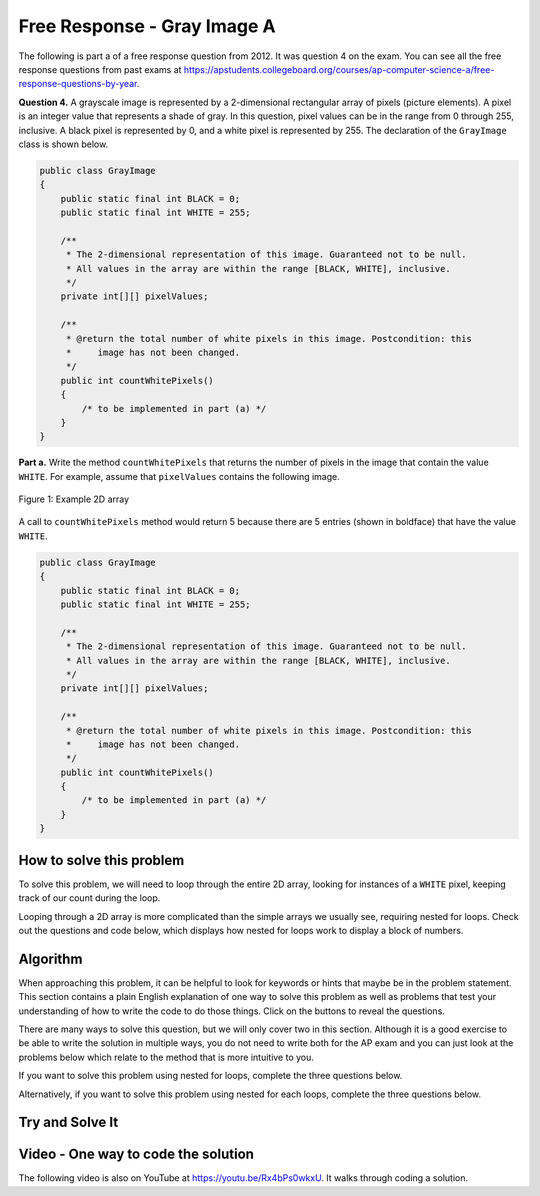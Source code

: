 .. qnum::
   :prefix: 9-10-
   :start: 1

Free Response - Gray Image A
===============================

.. index::
    single: gray image
    single: free response

The following is part a of a free response question from 2012.  It was question 4 on the exam.  You can see all the free response questions from past exams at https://apstudents.collegeboard.org/courses/ap-computer-science-a/free-response-questions-by-year.

**Question 4.**  A grayscale image is represented by a 2-dimensional rectangular array of pixels (picture elements). A pixel is an integer value that represents a shade of gray. In this question, pixel values can be in the range from 0 through 255, inclusive. A black pixel is represented by 0, and a white pixel is represented by 255. The declaration of the ``GrayImage`` class is shown below.

.. code-block:: java

   public class GrayImage
   {
       public static final int BLACK = 0;
       public static final int WHITE = 255;

       /**
        * The 2-dimensional representation of this image. Guaranteed not to be null.
        * All values in the array are within the range [BLACK, WHITE], inclusive.
        */
       private int[][] pixelValues;

       /**
        * @return the total number of white pixels in this image. Postcondition: this
        *     image has not been changed.
        */
       public int countWhitePixels()
       {
           /* to be implemented in part (a) */
       }
   }

**Part a.**  Write the method ``countWhitePixels`` that returns the number of pixels in the image that contain the value ``WHITE``.  For example, assume that ``pixelValues`` contains the following image.

.. figure:: Figures/grayImageA.png
    :width: 300px
    :align: center
    :figclass: align-center

    Figure 1: Example 2D array

A call to ``countWhitePixels`` method would return 5 because there are 5 entries (shown in boldface)
that have the value ``WHITE``.

.. code-block:: java

   public class GrayImage
   {
       public static final int BLACK = 0;
       public static final int WHITE = 255;

       /**
        * The 2-dimensional representation of this image. Guaranteed not to be null.
        * All values in the array are within the range [BLACK, WHITE], inclusive.
        */
       private int[][] pixelValues;

       /**
        * @return the total number of white pixels in this image. Postcondition: this
        *     image has not been changed.
        */
       public int countWhitePixels()
       {
           /* to be implemented in part (a) */
       }
   }

How to solve this problem
---------------------------

To solve this problem, we will need to loop through the entire 2D array, looking for instances of a ``WHITE`` pixel, keeping track of our count during the loop.

.. reveal:: 2012greyScale_Q1
    :showtitle: Reveal Loop Type Problem
    :hidetitle: Hide Loop T Problem

    .. mchoice:: frgia_1
       :answer_a: single for each loop
       :answer_b: nested for loop
       :answer_c: nested while loop
       :correct: b
       :feedback_a: This is a two-dimensional array so you would need a nested for-each loop.
       :feedback_b: Correct!
       :feedback_c: You could use a nested while loop, but since you know the numbers of rows and columns a nested for loop is usually better since with a while loop you could forget to increment the row or column index.

       What kind of loop could you use to solve this problem?

.. reveal:: 2012greyScale_Q1.5
    :showtitle: Reveal Alternate Loop Problem
    :hidetitle: Hide Alternate Loop Problem

    .. mchoice:: frgia_1.5
       :answer_a: nested for each loop
       :answer_b: single for loop
       :answer_c: nested switch statement
       :correct: a
       :feedback_a: Correct!
       :feedback_b: For a two-dimensional array you would need to use a nested for loop.
       :feedback_c: Nested switch statements would not work in this situation and are generally convoluted and difficult to read.

       What is another kind of loop you could use to solve this problem?



Looping through a 2D array is more complicated than the simple arrays we usually see, requiring nested for loops. Check out the questions and code below, which displays how nested for loops work to display a block of numbers.

.. reveal:: 2012greyScale
    :showtitle: Reveal Nested For Loop Iteration Example
    :hidetitle: Hide Nested For Loop Iteration Example

    .. activecode:: lcfrgia1
       :language: java

       public class Test
       {
           public static void main(String[] args)
           {
               for (int i = 0; i < 5; i++)
               {
                   for (int j = 0; j < 5; j++)
                   {
                       System.out.print(j);
                   }
                   System.out.println();
               }
           }
       }

.. reveal:: 2012greyScaleForEach
    :showtitle: Reveal Nested For Each Iteration Example
    :hidetitle: Hide Nested For Each Iteration Example

    .. activecode:: 2012greyScaleForEach_A
       :language: java

        public class Test
        {
            public static void main(String[] args)
            {
                int[][] arr = new int[5][5];
                for (int[] row : arr)
                {
                    for (int ent : row)
                    {
                        System.out.print(ent);
                    }
                    System.out.println();
                }
            }
        }

Algorithm
-------------------
When approaching this problem, it can be helpful to look for keywords or hints that maybe be in the problem statement. This section contains a plain English explanation of one way to solve this problem as well as problems that test your understanding of how to write the code to do those things.  Click on the buttons to reveal the questions.

.. shortanswer:: gray_image_A

   Explain in plain English what your code will have to do to answer this question.  Use the variable names given above.

.. reveal:: 2012GreyScale_alg
   :showtitle: Reveal Class Problem
   :hidetitle: Hide Class Problem

   .. mchoice:: 2012GreyScale_alg_ans
      :answer_a: pixelValues
      :answer_b: greyimage
      :answer_c: countWhitePixels
      :answer_d: GrayImage
      :correct: d
      :feedback_a: Pixel values is a private member variable of the overall class, it is not the class that contains countWhitePixels
      :feedback_b: Capitalization and spelling are important! Check the class name again carefully.
      :feedback_c: This is the name of the method you are writing! Since it is not a constructor, the overall Class name cannot be countWhitePixels
      :feedback_d: Correct!

      Which class is ``countWhitePixels`` a method in?

.. reveal:: 2012GreyScale_alg1
    :showtitle: Reveal Variable Problem
    :hidetitle: Hide Variable Problem

    .. mchoice:: 2012GreyScale_alg1_ans
       :answer_a: pixelValues
       :answer_b: You need to initialize your own
       :answer_c: countWhitePixels
       :answer_d: This method is called using the dot operation so you can just write "this"
       :correct: a
       :feedback_a: Correct!
       :feedback_b: This method iterates through an already existing image, which can be found in the GreyImage class initialization.
       :feedback_c: This is the name of the method you are writing, not an array.
       :feedback_d: Although this method is called with the dot operator, you still need to specify the name of the array and cannot only write "this"

       What array will you be modifying in this method?

There are many ways to solve this question, but we will only cover two in this section. Although it is a good exercise to be able to write the solution in multiple ways, you do not need to write both for the AP exam and you can just look at the problems below which relate to the method that is more intuitive to you.

If you want to solve this problem using nested for loops, complete the three questions below.

.. reveal:: 2012GreyScale_alg2
    :showtitle: Reveal For Loop Outer Bound Problem
    :hidetitle: Hide For Loop Outer Bound Problem

    .. mchoice:: 2012GreyScale_alg2_ans
     :answer_a: (int row = 0; row &lt; pixelValues.length - 1; row++)
     :answer_b: (int row = 0; row &lt; pixelValues.length; row++)
     :answer_c: (int row = 0; row &lt; pixelValues.height; row++)
     :answer_d: (int row = 0; row &lt; pixelValues.height - 1; row++)
     :correct: b
     :feedback_a: This does not iterate through all the rows of the array
     :feedback_b: Correct
     :feedback_c: The .height method does not exist
     :feedback_d: The .height method does not exist

     What could you write for the outer for loop so that it iterates through the rows of the array?

.. reveal:: 2012GreyScale_alg3
    :showtitle: Reveal For Loop Inner Bound Problem
    :hidetitle: Hide For Loop Inner Bound Problem

    .. mchoice:: 2012GreyScale_alg3_ans
     :answer_a: (int col = 0; col &lt;= row; col++)
     :answer_b: (int col = 0; col &lt; pixelValues[0].length - 1; col++)
     :answer_c: (int col = 0; col &lt; row; col++)
     :answer_d: (int col = 0; col &lt; pixelValues[0].length; col++)
     :correct: d
     :feedback_a: This does not correctly iterate through all the columns in the array
     :feedback_b: This stops one short of iterating through the whole array
     :feedback_c: This does not correctly iterate through all the columns in the array
     :feedback_d: Correct!

     What could you write for the inner for loop so that it iterates through the columns of the array?

.. reveal:: 2012GreyScale_alg4
    :showtitle: Reveal For Loop Equivalence Problem
    :hidetitle: Hide For Loop Equivalence Problem

    .. mchoice:: 2012GreyScale_alg4_ans
     :answer_a: if (pixelValues[row][col] == 0)
     :answer_b: if (pixelValues[col][row] == 255)
     :answer_c: if (pixelValues[row][col] == WHITE)
     :answer_d: if (pixelValue == WHITE)
     :correct: c
     :feedback_a: 0 is actually equal to black
     :feedback_b: the column and row variables are switched, so the array could possibly go out of bounds.
     :feedback_c: Correct!
     :feedback_d: pixelValue does not access the integers stored in the array

     how could you check if the current value is white?

Alternatively, if you want to solve this problem using nested for each loops, complete the three questions below.

.. reveal:: 2012GreyScale_alg5
    :showtitle: Reveal For Each Outer Bounds Problem
    :hidetitle: Hide For Each Outer Bounds Problem

    .. mchoice:: 2012GreyScale_alg5_ans
     :answer_a: (int[] row; row &lt; pixelValues; row++)
     :answer_b: (int row : this.pixelValues)
     :answer_c: (int[] row : this.pixelValues)
     :answer_d: (int[] row ; pixelValues)
     :correct: c
     :feedback_a: This is not the correct way to initialize a for each loop
     :feedback_b: When looping through an array with a for each loop you need to include the '[]'
     :feedback_c: Correct!
     :feedback_d: A for each loop has a colon not a semicolon.

     What could you write for the outer for loop so that it iterates through the rows of the array?

.. reveal:: 2012GreyScale_alg6
    :showtitle: Reveal For Each Inner Bounds Problem
    :hidetitle: Hide For Each Inner Bounds Problem

    .. mchoice:: 2012GreyScale_alg6_ans
     :answer_a: (int col = 0; col &lt; pixelValues.length; col++)
     :answer_b: (int pv : row)
     :answer_c: (int pv[] : row)
     :answer_d: (int col : pixelValues)
     :correct: b
     :feedback_a: This is not the correct way to initialize a for each loop
     :feedback_b: Correct!
     :feedback_c: For the inner bound, you are no longer iterating through an array so you do not need to include the '[]'
     :feedback_d: Your outer bound is already iterating through pixelValues, your inner bound needs to loop through something else

     What could you write for the inner for loop so that it iterates through the columns of the array?

.. reveal:: 2012GreyScale_alg7
    :showtitle: Reveal For Each Equivalence Problem
    :hidetitle: Hide For Each Equivalence Problem

    .. mchoice:: 2012GreyScale_alg7_ans
     :answer_a: if (pv == this.WHITE)
     :answer_b: if (pv == {255,255,255})
     :answer_c: if (pv == 0)
     :answer_d: if (pv == white)
     :correct: a
     :feedback_a: Correct!
     :feedback_b: Our image is in greyscale and is not a three value color
     :feedback_c: 0 is the value of black
     :feedback_d: When using private variables, you need to make sure the spelling is the same.

     How will you check if pv is white?

Try and Solve It
-------------------

.. activecode:: lcfrgia2
   :language: java
   :autograde: unittest

   FRQ Gray Image A: write the code for the method ``countWhitePixels``. When you are ready click "Run" to test your solution.
   ~~~~
   public class GrayImage
   {
       public static final int BLACK = 0;
       public static final int WHITE = 255;

       /**
        * The 2-dimensional representation of this image. Guaranteed not to be null.
        * All values in the array are within the range [BLACK, WHITE], inclusive.
        */
       private int[][] pixelValues;

       /** constructor that takes a 2D array */
       public GrayImage(int[][] theArray)
       {
           pixelValues = theArray;
       }

       /**
        * @return the total number of white pixels in this image. Postcondition: this
        *     image has not been changed.
        */
       public int countWhitePixels() {}

       /** main for testing */
       public static void main(String[] args)
       {
           int[][] values =
           {
               {255, 184, 178, 84, 129},
               {84, 255, 255, 130, 94},
               {78, 255, 0, 0, 78},
               {84, 130, 255, 130, 84}
           };
           GrayImage image = new GrayImage(values);
           System.out.println(
                   "count white should be 5 and is " + image.countWhitePixels());
       }
   }

   ====
   import static org.junit.Assert.*;

   import org.junit.*;

   import java.io.*;

   public class RunestoneTests extends CodeTestHelper
   {

       @Test
       public void testMain() throws IOException
       {
           String output = getMethodOutput("main");
           String expect = "count white should be 5 and is 5\n";

           boolean passed = getResults(expect, output, "Expected output from main");
           assertTrue(passed);
       }

       @Test
       public void test1()
       {
           int[][] values =
           {
               {255, 255, 255},
               {255, 255, 255},
               {255, 255, 255}
           };

           GrayImage image = new GrayImage(values);
           String output = String.valueOf(image.countWhitePixels());
           String expect = "9";

           boolean passed = getResults(expect, output, "countWhitePixels 3X3, all are white");
           assertTrue(passed);
       }

       @Test
       public void test2()
       {
           int[][] values =
           {
               {255, 0},
               {0, 255},
               {255, 0},
               {0, 255},
           };

           GrayImage image = new GrayImage(values);
           String output = String.valueOf(image.countWhitePixels());
           String expect = "4";

           boolean passed = getResults(expect, output, "countWhitePixels 4X2, half are white");
           assertTrue(passed);
       }

       @Test
       public void test3()
       {
           String code = getCode();
           String target = "for";

           int num = countOccurencesRegex(code, target);

           boolean passed = num == 2;

           getResults("2", "" + num, "2 for loops (nested)", passed);
           assertTrue(passed);
       }
   }

Video - One way to code the solution
-------------------------------------

.. the video is 2012Q4A.mov

The following video is also on YouTube at https://youtu.be/Rx4bPs0wkxU.  It walks through coding a solution.

.. youtube:: Rx4bPs0wkxU
    :width: 800
    :align: center
